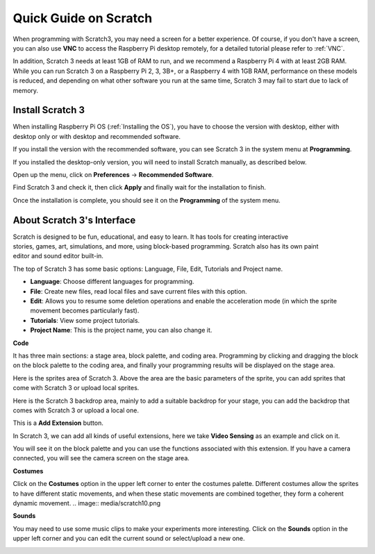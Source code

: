 Quick Guide on Scratch
==========================

When programming with Scratch3, you may need a screen for a better experience. Of course, if you don't have a screen, you can also use **VNC** to access the Raspberry Pi desktop remotely, for a detailed tutorial please refer to :ref:`VNC`.

In addition, Scratch 3 needs at least 1GB of RAM to run, and we recommend a Raspberry Pi 4 with at least 2GB RAM. While you can run Scratch 3 on a Raspberry Pi 2, 3, 3B+, or a Raspberry 4 with 1GB RAM, performance on these models is reduced, and depending on what other software you run at the same time, Scratch 3 may fail to start due to lack of memory.

Install Scratch 3
-------------------
When installing Raspberry Pi OS (:ref:`Installing the OS`), you have to choose the version with desktop, either with desktop only or with desktop and recommended software.

If you install the version with the recommended software, you can see Scratch 3 in the system menu at **Programming**.

If you installed the desktop-only version, you will need to install Scratch manually, as described below.

Open up the menu, click on **Preferences** -> **Recommended Software**.

.. image:: media/scratch1.png


Find Scratch 3 and check it, then click **Apply** and finally wait for the installation to finish.

.. image:: media/scratch2.png


Once the installation is complete, you should see it on the **Programming** of the system menu.

.. image:: media/scratch3.png


About Scratch 3's Interface
------------------------------

Scratch is designed to be fun, educational, and easy to learn. It has tools for creating interactive stories, games, art, simulations, and more, using block-based programming. Scratch also has its own paint editor and sound editor built-in.

The top of Scratch 3 has some basic options: Language, File, Edit, Tutorials and Project name.

* **Language**: Choose different languages for programming.
* **File**: Create new files, read local files and save current files with this option.
* **Edit**: Allows you to resume some deletion operations and enable the acceleration mode (in which the sprite movement becomes particularly fast).
* **Tutorials**: View some project tutorials.
* **Project Name**: This is the project name, you can also change it.

.. image:: media/scratch13.png

**Code**

It has three main sections: a stage area, block palette, and coding area. Programming by clicking and dragging the block on the block palette to the coding area, and finally your programming results will be displayed on the stage area.

.. image:: media/scratch4.png


Here is the sprites area of Scratch 3. Above the area are the basic parameters of the sprite, you can add sprites that come with Scratch 3 or upload local sprites.

.. image:: media/scratch5.png


Here is the Scratch 3 backdrop area, mainly to add a suitable backdrop for your stage, you can add the backdrop that comes with Scratch 3 or upload a local one.

.. image:: media/scratch6.png


This is a **Add Extension** button.

.. image:: media/scratch7.png


In Scratch 3, we can add all kinds of useful extensions, here we take **Video Sensing** as an example and click on it.

.. image:: media/scratch8.png


You will see it on the block palette and you can use the functions associated with this extension. If you have a camera connected, you will see the camera screen on the stage area.

.. image:: media/scratch9.png

**Costumes**

Click on the **Costumes** option in the upper left corner to enter the costumes palette. Different costumes allow the sprites to have different static movements, and when these static movements are combined together, they form a coherent dynamic movement.
.. image:: media/scratch10.png

**Sounds**

You may need to use some music clips to make your experiments more interesting. Click on the **Sounds** option in the upper left corner and you can edit the current sound or select/upload a new one.

.. image:: media/scratch11.png



